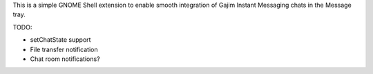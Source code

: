 This is a simple GNOME Shell extension to enable smooth integration of
Gajim Instant Messaging chats in the Message tray.

TODO:

- setChatState support
- File transfer notification
- Chat room notifications?
